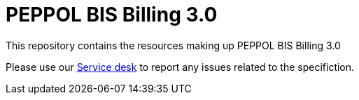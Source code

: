 = PEPPOL BIS Billing 3.0

This repository contains the resources making up PEPPOL BIS Billing 3.0

Please use our link:https://openpeppol.atlassian.net/servicedesk/customer/portal/1[Service desk] to report any issues related to the specifiction.
